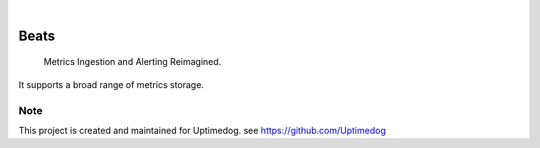 .. image:: https://img.shields.io/pypi/v/Beats.svg
    :alt: PyPI-Server
    :target: https://pypi.org/project/Beats/
.. image:: https://github.com/Clivern/Beats/actions/workflows/ci.yml/badge.svg
    :alt: Build Status
    :target: https://github.com/Clivern/Beats/actions/workflows/ci.yml

|

=====
Beats
=====

    Metrics Ingestion and Alerting Reimagined.


It supports a broad range of metrics storage.


Note
====

This project is created and maintained for Uptimedog. see https://github.com/Uptimedog
